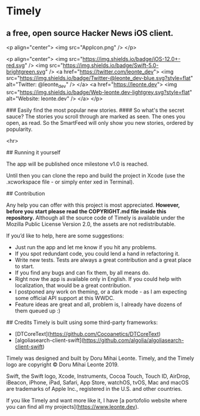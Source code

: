 * Timely
** a free, open source Hacker News iOS client.

<p align="center">
    <img src="AppIcon.png" />
</p>

<p align="center">
    <img src="https://img.shields.io/badge/iOS-12.0+-red.svg" />
    <img src="https://img.shields.io/badge/Swift-5.0-brightgreen.svg" />
    <a href="https://twitter.com/leonte_dev">
        <img src="https://img.shields.io/badge/Twitter-@leonte_dev-blue.svg?style=flat" alt="Twitter: @leonte_dev" />
    </a>
    <a href="https://leonte.dev">
        <img src="https://img.shields.io/badge/Web-leonte.dev-lightgrey.svg?style=flat" alt="Website: leonte.dev" />
    </a>
</p>


### Easily find the most popular new stories. 
#### So what's the secret sauce? The stories you scroll through are marked as seen. The ones you open, as read. So the SmartFeed will only show you new stories, ordered by popularity. 

<hr>

## Running it yourself

The app will be published once milestone v1.0 is reached. 

Until then you can clone the repo and build the project in Xcode (use the .xcworkspace file - or simply enter xed in Terminal).

## Contribution

Any help you can offer with this project is most appreciated.
**However, before you start please read the COPYRIGHT\LICENSE.md file inside this repository.** 
Although all the source code of Timely is available under the Mozilla Public License Version 2.0, the assets are not redistributable.

If you’d like to help, here are some suggestions:
- Just run the app and let me know if you hit any problems.
- If you spot redundant code, you could lend a hand in refactoring it.
- Write new tests. Tests are always a great contribution and a great place to start.
- If you find any bugs and can fix them, by all means do.
- Right now the app is available only in English. If you could help with localization, that would be a great contribution.
- I postponed any work on theming, or a dark mode - as I am expecting some official API support at this WWDC. 
- Feature ideas are great and all, problem is, I already have dozens of them queued up :)

## Credits
Timely is built using some third-party frameworks: 
- [DTCoreText](https://github.com/Cocoanetics/DTCoreText)
- [algoliasearch-client-swift](https://github.com/algolia/algoliasearch-client-swift)

Timely was designed and built by Doru Mihai Leonte. 
Timely, and the Timely logo are copyright © Doru Mihai Leonte 2019.

Swift, the Swift logo, Xcode, Instruments, Cocoa Touch, Touch ID, AirDrop, iBeacon, iPhone, iPad, Safari, App Store, watchOS, tvOS, Mac and macOS are trademarks of Apple Inc., registered in the U.S. and other countries. 

If you like Timely and want more like it, I have [a portofolio website where you can find all my projects](https://www.leonte.dev).
